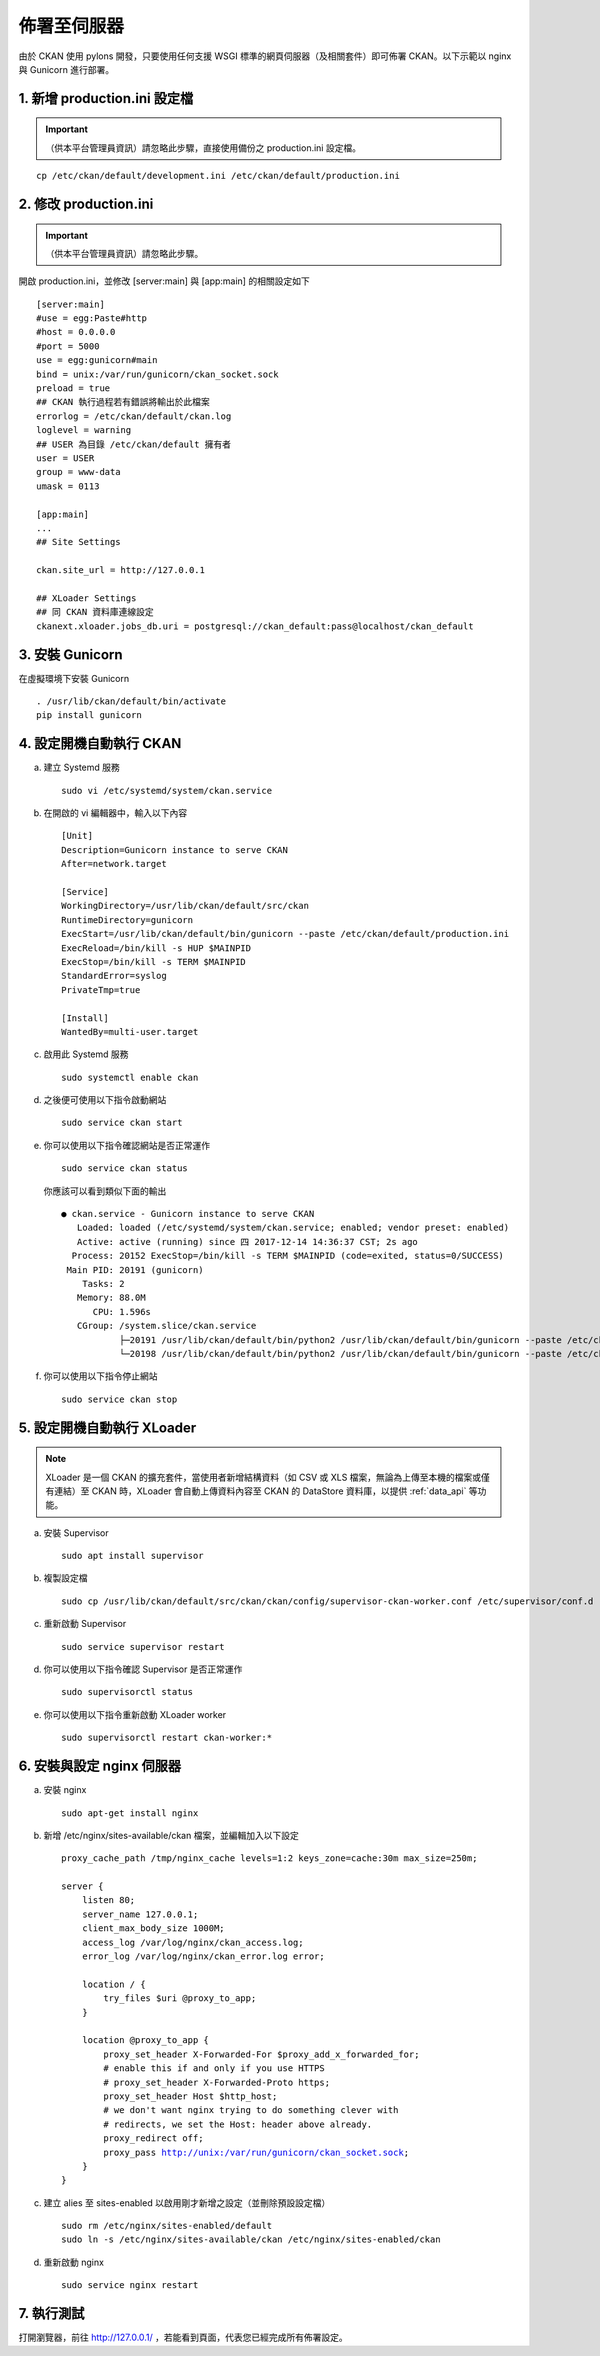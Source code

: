 ============
佈署至伺服器
============

由於 CKAN 使用 pylons 開發，只要使用任何支援 WSGI 標準的網頁伺服器（及相關套件）即可佈署 CKAN。以下示範以 nginx 與 Gunicorn 進行部署。

-----------------------------
1. 新增 production.ini 設定檔
-----------------------------

.. important::

   （供本平台管理員資訊）請忽略此步驟，直接使用備份之 production.ini 設定檔。

.. parsed-literal::

   cp /etc/ckan/default/development.ini /etc/ckan/default/production.ini

----------------------
2. 修改 production.ini
----------------------

.. important::

   （供本平台管理員資訊）請忽略此步驟。

開啟 production.ini，並修改 [server:main] 與 [app:main] 的相關設定如下

.. parsed-literal::

   [server:main]
   #use = egg:Paste#http
   #host = 0.0.0.0
   #port = 5000
   use = egg:gunicorn#main
   bind = unix:/var/run/gunicorn/ckan_socket.sock
   preload = true
   ## CKAN 執行過程若有錯誤將輸出於此檔案
   errorlog = /etc/ckan/default/ckan.log
   loglevel = warning
   ## USER 為目錄 /etc/ckan/default 擁有者
   user = USER
   group = www-data
   umask = 0113

   [app:main]
   ...
   ## Site Settings

   ckan.site_url = http://127.0.0.1

   ## XLoader Settings
   ## 同 CKAN 資料庫連線設定
   ckanext.xloader.jobs_db.uri = postgresql://ckan_default:pass@localhost/ckan_default

----------------
3. 安裝 Gunicorn
----------------

在虛擬環境下安裝 Gunicorn

.. parsed-literal::

   . /usr/lib/ckan/default/bin/activate
   pip install gunicorn

------------------------
4. 設定開機自動執行 CKAN
------------------------

a. 建立 Systemd 服務

   .. parsed-literal::

      sudo vi /etc/systemd/system/ckan.service

b. 在開啟的 vi 編輯器中，輸入以下內容

   .. parsed-literal::

      [Unit]
      Description=Gunicorn instance to serve CKAN
      After=network.target

      [Service]
      WorkingDirectory=/usr/lib/ckan/default/src/ckan
      RuntimeDirectory=gunicorn
      ExecStart=/usr/lib/ckan/default/bin/gunicorn --paste /etc/ckan/default/production.ini
      ExecReload=/bin/kill -s HUP $MAINPID
      ExecStop=/bin/kill -s TERM $MAINPID
      StandardError=syslog
      PrivateTmp=true

      [Install]
      WantedBy=multi-user.target

c. 啟用此 Systemd 服務

   .. parsed-literal::

      sudo systemctl enable ckan

d. 之後便可使用以下指令啟動網站

   .. parsed-literal::

      sudo service ckan start

e. 你可以使用以下指令確認網站是否正常運作

   .. parsed-literal::

      sudo service ckan status

   你應該可以看到類似下面的輸出

   .. parsed-literal::

      ● ckan.service - Gunicorn instance to serve CKAN
         Loaded: loaded (/etc/systemd/system/ckan.service; enabled; vendor preset: enabled)
         Active: active (running) since 四 2017-12-14 14:36:37 CST; 2s ago
        Process: 20152 ExecStop=/bin/kill -s TERM $MAINPID (code=exited, status=0/SUCCESS)
       Main PID: 20191 (gunicorn)
          Tasks: 2
         Memory: 88.0M
            CPU: 1.596s
         CGroup: /system.slice/ckan.service
                 ├─20191 /usr/lib/ckan/default/bin/python2 /usr/lib/ckan/default/bin/gunicorn --paste /etc/ckan/default/production.ini
                 └─20198 /usr/lib/ckan/default/bin/python2 /usr/lib/ckan/default/bin/gunicorn --paste /etc/ckan/default/production.ini

f. 你可以使用以下指令停止網站

   .. parsed-literal::

      sudo service ckan stop

---------------------------
5. 設定開機自動執行 XLoader
---------------------------

.. note::

   XLoader 是一個 CKAN 的擴充套件，當使用者新增結構資料（如 CSV 或 XLS 檔案，無論為上傳至本機的檔案或僅有連結）至 CKAN 時，XLoader 會自動上傳資料內容至 CKAN 的 DataStore 資料庫，以提供 :ref:`data_api` 等功能。

a. 安裝 Supervisor

   .. parsed-literal::

      sudo apt install supervisor

b. 複製設定檔

   .. parsed-literal::

      sudo cp /usr/lib/ckan/default/src/ckan/ckan/config/supervisor-ckan-worker.conf /etc/supervisor/conf.d

c. 重新啟動 Supervisor

   .. parsed-literal::

      sudo service supervisor restart

d. 你可以使用以下指令確認 Supervisor 是否正常運作

   .. parsed-literal::

      sudo supervisorctl status

e. 你可以使用以下指令重新啟動 XLoader worker

   .. parsed-literal::

      sudo supervisorctl restart ckan-worker:*

--------------------------
6. 安裝與設定 nginx 伺服器
--------------------------

a. 安裝 nginx

   .. parsed-literal::

      sudo apt-get install nginx

b. 新增 /etc/nginx/sites-available/ckan 檔案，並編輯加入以下設定

   .. parsed-literal::

      proxy_cache_path /tmp/nginx_cache levels=1:2 keys_zone=cache:30m max_size=250m;

      server {
          listen 80;
          server_name 127.0.0.1;
          client_max_body_size 1000M;
          access_log /var/log/nginx/ckan_access.log;
          error_log /var/log/nginx/ckan_error.log error;

          location / {
              try_files $uri @proxy_to_app;
          }

          location @proxy_to_app {
              proxy_set_header X-Forwarded-For $proxy_add_x_forwarded_for;
              # enable this if and only if you use HTTPS
              # proxy_set_header X-Forwarded-Proto https;
              proxy_set_header Host $http_host;
              # we don't want nginx trying to do something clever with
              # redirects, we set the Host: header above already.
              proxy_redirect off;
              proxy_pass http://unix:/var/run/gunicorn/ckan_socket.sock;
          }
      }

c. 建立 alies 至 sites-enabled 以啟用剛才新增之設定（並刪除預設設定檔）

   .. parsed-literal::

      sudo rm /etc/nginx/sites-enabled/default
      sudo ln -s /etc/nginx/sites-available/ckan /etc/nginx/sites-enabled/ckan

d. 重新啟動 nginx

   .. parsed-literal::

      sudo service nginx restart

-----------
7. 執行測試
-----------

打開瀏覽器，前往 http://127.0.0.1/ ，若能看到頁面，代表您已經完成所有佈署設定。
